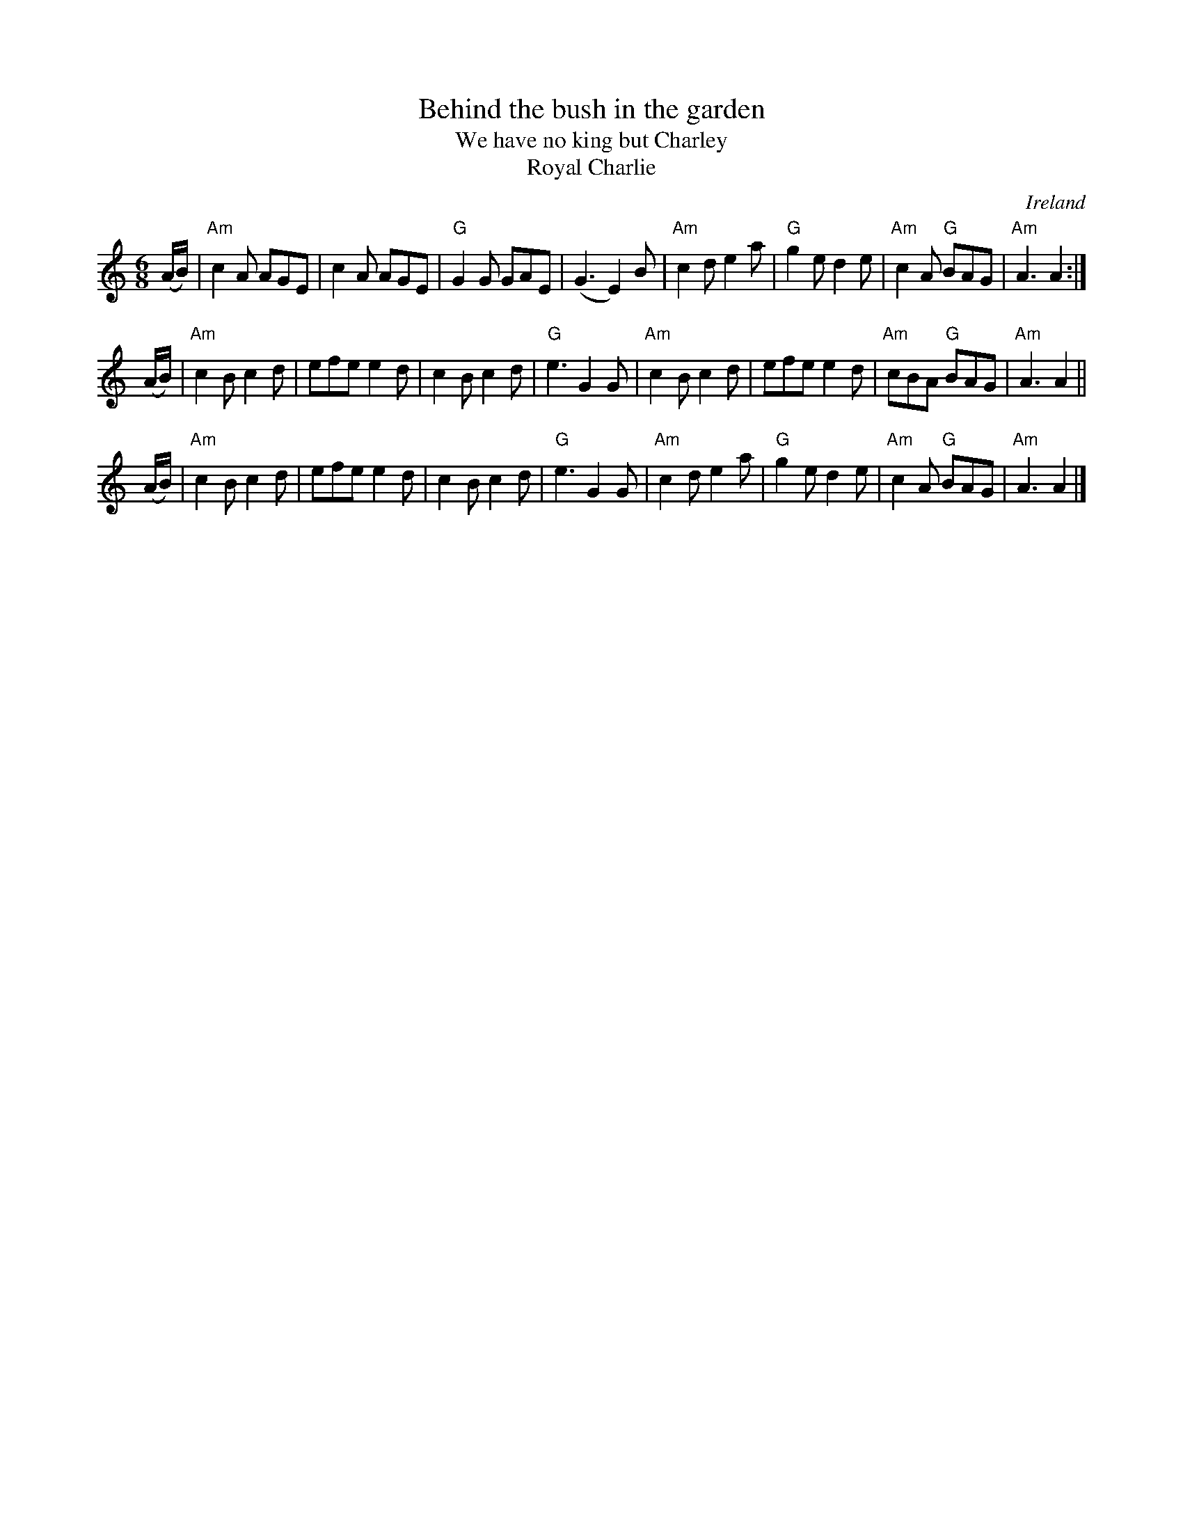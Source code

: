 X:583
T:Behind the bush in the garden
T:We have no king but Charley
T:Royal Charlie
R:Single Jig
O:Ireland
S:O'Neill's 1114
B:O'Neill's 1114
Z:Transcription: henrik.norbeck, chords:Mike Long
M:6/8
L:1/8
K:C
(A/B/)|"Am"c2A AGE|c2A AGE|"G"G2G GAE|(G3 E2)B|\
"Am"c2d e2a|"G"g2e d2e|"Am"c2A "G"BAG|"Am"A3 A2:|
(A/B/)|"Am"c2B c2d|efe e2d|c2B c2d|"G"e3 G2G|\
"Am"c2B c2d|efe e2d|"Am"cBA "G"BAG|"Am"A3 A2||
(A/B/)|"Am"c2B c2d|efe e2d|c2B c2d|"G"e3 G2G|\
"Am"c2d e2a|"G"g2e d2e|"Am"c2A "G"BAG|"Am"A3 A2|]
